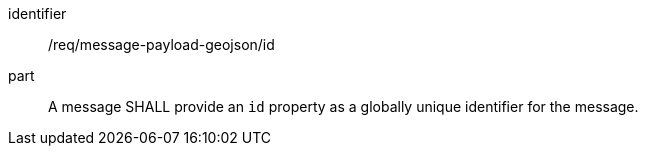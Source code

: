 [[req_message-payload-geojson_id]]
[requirement]
====
[%metadata]
identifier:: /req/message-payload-geojson/id
part:: A message SHALL provide an `+id+` property as a globally unique identifier for the message.
====
